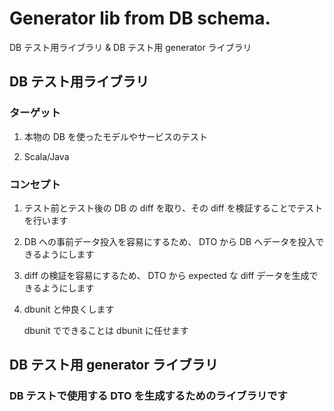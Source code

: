 * Generator lib from DB schema.

DB テスト用ライブラリ & DB テスト用 generator ライブラリ

** DB テスト用ライブラリ
*** ターゲット
**** 本物の DB を使ったモデルやサービスのテスト
**** Scala/Java
*** コンセプト
**** テスト前とテスト後の DB の diff を取り、その diff を検証することでテストを行います
**** DB への事前データ投入を容易にするため、 DTO から DB へデータを投入できるようにします
**** diff の検証を容易にするため、 DTO から expected な diff データを生成できるようにします
**** dbunit と仲良くします
dbunit でできることは dbunit に任せます
** DB テスト用 generator ライブラリ
*** DB テストで使用する DTO を生成するためのライブラリです
 
